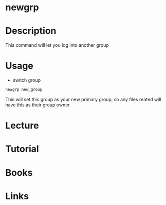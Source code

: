 #+TAGS: newgrp switch_group


* newgrp
* Description
This command will let you log into another group
* Usage
- switch group
#+BEGIN_SRC sh
newgrp new_group
#+END_SRC
This will set this group as your new primary group, so any files reated will have this as their group owner

* Lecture
* Tutorial
* Books
* Links

